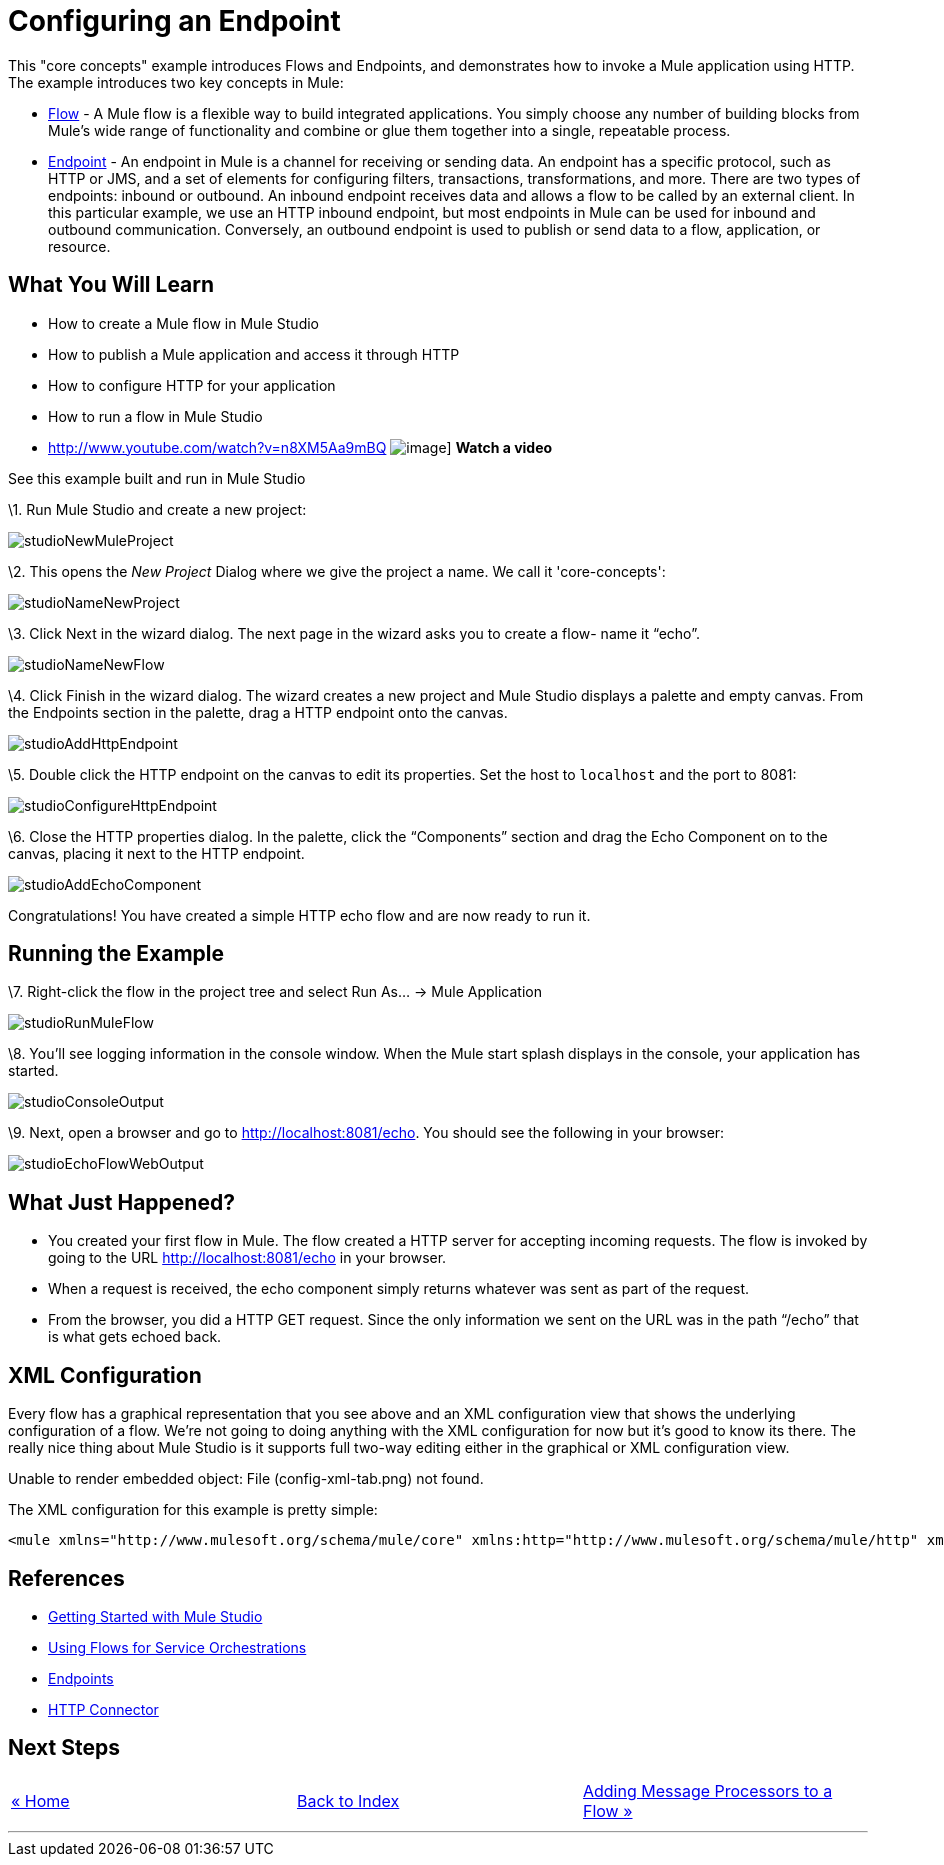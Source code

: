 = Configuring an Endpoint

This "core concepts" example introduces Flows and Endpoints, and demonstrates how to invoke a Mule application using HTTP. The example introduces two key concepts in Mule:

* link:/documentation-3.2/display/32X/Using+Flows+for+Service+Orchestration[Flow] - A Mule flow is a flexible way to build integrated applications. You simply choose any number of building blocks from Mule's wide range of functionality and combine or glue them together into a single, repeatable process.

* link:/documentation-3.2/display/32X/Configuring+Endpoints[Endpoint] - An endpoint in Mule is a channel for receiving or sending data. An endpoint has a specific protocol, such as HTTP or JMS, and a set of elements for configuring filters, transactions, transformations, and more. There are two types of endpoints: inbound or outbound. An inbound endpoint receives data and allows a flow to be called by an external client. In this particular example, we use an HTTP inbound endpoint, but most endpoints in Mule can be used for inbound and outbound communication. Conversely, an outbound endpoint is used to publish or send data to a flow, application, or resource.

== What You Will Learn

* How to create a Mule flow in Mule Studio
* How to publish a Mule application and access it through HTTP
* How to configure HTTP for your application
* How to run a flow in Mule Studio

* http://www.youtube.com/watch?v=n8XM5Aa9mBQ
image:http://www.mulesoft.org/documentation/download/attachments/41910485/echo-flow-100.png[image]]
*Watch a video*


See this example built and run in Mule Studio

\1. Run Mule Studio and create a new project:

image:studioNewMuleProject.png[studioNewMuleProject]

\2. This opens the _New Project_ Dialog where we give the project a name. We call it 'core-concepts':

image:studioNameNewProject.png[studioNameNewProject]

\3. Click Next in the wizard dialog. The next page in the wizard asks you to create a flow- name it “echo”.

image:studioNameNewFlow.png[studioNameNewFlow]

\4. Click Finish in the wizard dialog. The wizard creates a new project and Mule Studio displays a palette and empty canvas. From the Endpoints section in the palette, drag a HTTP endpoint onto the canvas.

image:studioAddHttpEndpoint.png[studioAddHttpEndpoint]

\5. Double click the HTTP endpoint on the canvas to edit its properties. Set the host to `localhost` and the port to 8081:

image:studioConfigureHttpEndpoint.png[studioConfigureHttpEndpoint]

\6. Close the HTTP properties dialog. In the palette, click the “Components” section and drag the Echo Component on to the canvas, placing it next to the HTTP endpoint.

image:studioAddEchoComponent.png[studioAddEchoComponent]

Congratulations! You have created a simple HTTP echo flow and are now ready to run it.

== Running the Example

\7. Right-click the flow in the project tree and select Run As… → Mule Application

image:studioRunMuleFlow.png[studioRunMuleFlow]

\8. You’ll see logging information in the console window. When the Mule start splash displays in the console, your application has started.

image:studioConsoleOutput.png[studioConsoleOutput]

\9. Next, open a browser and go to http://localhost:8081/echo. You should see the following in your browser:

image:studioEchoFlowWebOutput.png[studioEchoFlowWebOutput]

== What Just Happened?

* You created your first flow in Mule. The flow created a HTTP server for accepting incoming requests. The flow is invoked by going to the URL http://localhost:8081/echo in your browser.
* When a request is received, the echo component simply returns whatever was sent as part of the request.
* From the browser, you did a HTTP GET request. Since the only information we sent on the URL was in the path “/echo” that is what gets echoed back.

== XML Configuration

Every flow has a graphical representation that you see above and an XML configuration view that shows the underlying configuration of a flow. We're not going to doing anything with the XML configuration for now but it's good to know its there. The really nice thing about Mule Studio is it supports full two-way editing either in the graphical or XML configuration view.

Unable to render embedded object: File (config-xml-tab.png) not found.

The XML configuration for this example is pretty simple:

[source,xml]
----
<mule xmlns="http://www.mulesoft.org/schema/mule/core" xmlns:http="http://www.mulesoft.org/schema/mule/http" xmlns:doc="http://www.mulesoft.org/schema/mule/documentation" xmlns:core="http://www.mulesoft.org/schema/mule/core"  xmlns:xsi="http://www.w3.org/2001/XMLSchema-instance" version="EE-3.3.0" xsi:schemaLocation="http://www.mulesoft.org/schema/mule/http http://www.mulesoft.org/schema/mule/http/current/mule-http.xsd http://www.springframework.org/schema/beans http://www.springframework.org/schema/beans/spring-beans-current.xsd http://www.mulesoft.org/schema/mule/core http://www.mulesoft.org/schema/mule/core/current/mule.xsd ">    <flow name="echo-flow" doc:name="echo-flow">        <http:inbound-endpoint exchange-pattern="request-response" host="localhost" port="8081" doc:name="HTTP"/>        <echo-component doc:name="Echo"/>    </flow></mule>
----

== References

* link:/documentation-3.2/display/32X/Mule+Studio+3.2.X[Getting Started with Mule Studio]
* link:/documentation-3.2/display/32X/Using+Flows+for+Service+Orchestration[Using Flows for Service Orchestrations]
* link:/documentation-3.2/display/32X/Configuring+Endpoints[Endpoints]
* link:/documentation-3.2/display/32X/HTTP+Transport+Reference[HTTP Connector]

== Next Steps

[cols=",,",]
|===
|http://www.mulesoft.org/display/32X/Home[« Home] |http://www.mulesoft.org/display/32X/Home[Back to Index] |http://www.mulesoft.org/display/32X/Adding+Message+Processors+to+a+Flow[Adding Message Processors to a Flow »]
|===

'''''



